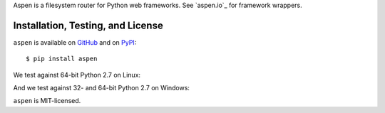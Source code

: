 Aspen is a filesystem router for Python web frameworks. See `aspen.io`_ for
framework wrappers.

.. _aspen_io: http://aspen.io/


Installation, Testing, and License
==================================

``aspen`` is available on `GitHub`_ and on `PyPI`_::

    $ pip install aspen

We test against 64-bit Python 2.7 on Linux: |travis|

And we test against 32- and 64-bit Python 2.7 on Windows: |appveyor|

``aspen`` is MIT-licensed.


.. _GitHub: https://github.com/AspenWeb/aspen.py
.. _PyPI: https://pypi.python.org/pypi/aspen
.. |travis| image:: https://img.shields.io/travis/AspenWeb/aspen.py/master.svg
   :target: https://travis-ci.org/AspenWeb/aspen.py
   :alt: Linux build status
.. |appveyor| image:: https://img.shields.io/appveyor/ci/AspenWeb/aspen-py/master.svg
   :target: https://ci.appveyor.com/project/AspenWeb/aspen-py
   :alt: Windows build status
